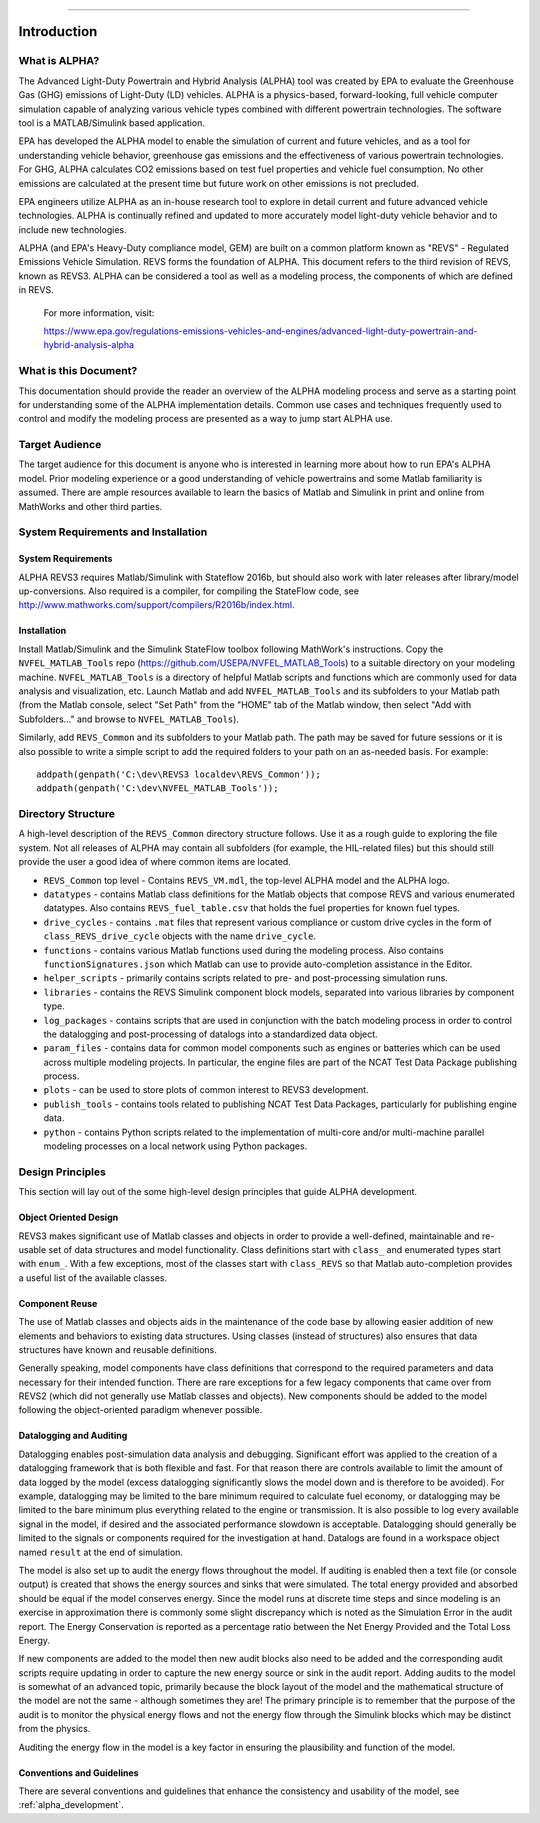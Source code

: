 
============

Introduction
============

What is ALPHA?
^^^^^^^^^^^^^^

The Advanced Light-Duty Powertrain and Hybrid Analysis (ALPHA) tool was created by EPA to evaluate the Greenhouse Gas (GHG) emissions of Light-Duty (LD) vehicles.  ALPHA is a physics-based, forward-looking, full vehicle computer simulation capable of analyzing various vehicle types combined with different powertrain technologies. The software tool is a MATLAB/Simulink based application.

EPA has developed the ALPHA model to enable the simulation of current and future vehicles, and as a tool for understanding vehicle behavior, greenhouse gas emissions and the effectiveness of various powertrain technologies.  For GHG, ALPHA calculates CO2 emissions based on test fuel properties and vehicle fuel consumption.  No other emissions are calculated at the present time but future work on other emissions is not precluded.

EPA engineers utilize ALPHA as an in-house research tool to explore in detail current and future advanced vehicle technologies.  ALPHA is continually refined and updated to more accurately model light-duty vehicle behavior and to include new technologies.

ALPHA (and EPA's Heavy-Duty compliance model, GEM) are built on a common platform known as "REVS" - Regulated Emissions Vehicle Simulation.  REVS forms the foundation of ALPHA.  This document refers to the third revision of REVS, known as REVS3.  ALPHA can be considered a tool as well as a modeling process, the components of which are defined in REVS.

    For more information, visit:

    https://www.epa.gov/regulations-emissions-vehicles-and-engines/advanced-light-duty-powertrain-and-hybrid-analysis-alpha

What is this Document?
^^^^^^^^^^^^^^^^^^^^^^
This documentation should provide the reader an overview of the ALPHA modeling process and serve as a starting point for understanding some of the ALPHA implementation details.  Common use cases and techniques frequently used to control and modify the modeling process are presented as a way to jump start ALPHA use.

Target Audience
^^^^^^^^^^^^^^^
The target audience for this document is anyone who is interested in learning more about how to run EPA's ALPHA model.  Prior modeling experience or a good understanding of vehicle powertrains and some Matlab familiarity is assumed.  There are ample resources available to learn the basics of Matlab and Simulink in print and online from MathWorks and other third parties.

System Requirements and Installation
^^^^^^^^^^^^^^^^^^^^^^^^^^^^^^^^^^^^

System Requirements
-------------------
ALPHA REVS3 requires Matlab/Simulink with Stateflow 2016b, but should also work with later releases after library/model up-conversions.  Also required is a compiler, for compiling the StateFlow code, see http://www.mathworks.com/support/compilers/R2016b/index.html.

Installation
------------
Install Matlab/Simulink and the Simulink StateFlow toolbox following MathWork's instructions.  Copy the ``NVFEL_MATLAB_Tools`` repo (https://github.com/USEPA/NVFEL_MATLAB_Tools) to a suitable directory on your modeling machine.  ``NVFEL_MATLAB_Tools`` is a directory of helpful Matlab scripts and functions which are commonly used for data analysis and visualization, etc.  Launch Matlab and add ``NVFEL_MATLAB_Tools`` and its subfolders to your Matlab path (from the Matlab console, select "Set Path" from the "HOME" tab of the Matlab window, then select "Add with Subfolders..." and browse to ``NVFEL_MATLAB_Tools``).

Similarly, add ``REVS_Common`` and its subfolders to your Matlab path.  The path may be saved for future sessions or it is also possible to write a simple script to add the required folders to your path on an as-needed basis.  For example:

::

    addpath(genpath('C:\dev\REVS3 localdev\REVS_Common'));
    addpath(genpath('C:\dev\NVFEL_MATLAB_Tools'));

Directory Structure
^^^^^^^^^^^^^^^^^^^
A high-level description of the ``REVS_Common`` directory structure follows.  Use it as a rough guide to exploring the file system.  Not all releases of ALPHA may contain all subfolders (for example, the HIL-related files) but this should still provide the user a good idea of where common items are located.

* ``REVS_Common`` top level - Contains ``REVS_VM.mdl``, the top-level ALPHA model and the ALPHA logo.
* ``datatypes`` - contains Matlab class definitions for the Matlab objects that compose REVS and various enumerated datatypes.  Also contains ``REVS_fuel_table.csv`` that holds the fuel properties for known fuel types.
* ``drive_cycles`` - contains ``.mat`` files that represent various compliance or custom drive cycles in the form of ``class_REVS_drive_cycle`` objects with the name ``drive_cycle``.
* ``functions`` - contains various Matlab functions used during the modeling process.   Also contains ``functionSignatures.json`` which Matlab can use to provide auto-completion assistance in the Editor.
* ``helper_scripts`` - primarily contains scripts related to pre- and post-processing simulation runs.
* ``libraries`` - contains the REVS Simulink component block models, separated into various libraries by component type.
* ``log_packages`` - contains scripts that are used in conjunction with the batch modeling process in order to control the datalogging and post-processing of datalogs into a standardized data object.
* ``param_files`` - contains data for common model components such as engines or batteries which can be used across multiple modeling projects.  In particular, the engine files are part of the NCAT Test Data Package publishing process.
* ``plots`` - can be used to store plots of common interest to REVS3 development.
* ``publish_tools`` - contains tools related to publishing NCAT Test Data Packages, particularly for publishing engine data.
* ``python`` - contains Python scripts related to the implementation of multi-core and/or multi-machine parallel modeling processes on a local network using Python packages.

Design Principles
^^^^^^^^^^^^^^^^^
This section will lay out of the some high-level design principles that guide ALPHA development.

Object Oriented Design
----------------------
REVS3 makes significant use of Matlab classes and objects in order to provide a well-defined, maintainable and re-usable set of data structures and model functionality.  Class definitions start with ``class_`` and enumerated types start with ``enum_``.  With a few exceptions, most of the classes start with ``class_REVS`` so that Matlab auto-completion provides a useful list of the available classes.

Component Reuse
---------------
The use of Matlab classes and objects aids in the maintenance of the code base by allowing easier addition of new elements and behaviors to existing data structures.  Using classes (instead of structures) also ensures that data structures have known and reusable definitions.

Generally speaking, model components have class definitions that correspond to the required parameters and data necessary for their intended function.  There are rare exceptions for a few legacy components that came over from REVS2 (which did not generally use Matlab classes and objects).  New components should be added to the model following the object-oriented paradigm whenever possible.

Datalogging and Auditing
------------------------
Datalogging enables post-simulation data analysis and debugging.  Significant effort was applied to the creation of a datalogging framework that is both flexible and fast.  For that reason there are controls available to limit the amount of data logged by the model (excess datalogging significantly slows the model down and is therefore to be avoided).  For example, datalogging may be limited to the bare minimum required to calculate fuel economy, or datalogging may be limited to the bare minimum plus everything related to the engine or transmission.  It is also possible to log every available signal in the model, if desired and the associated performance slowdown is acceptable.  Datalogging should generally be limited to the signals or components required for the investigation at hand.  Datalogs are found in a workspace object named ``result`` at the end of simulation.

The model is also set up to audit the energy flows throughout the model.  If auditing is enabled then a text file (or console output) is created that shows the energy sources and sinks that were simulated.  The total energy provided and absorbed should be equal if the model conserves energy.  Since the model runs at discrete time steps and since modeling is an exercise in approximation there is commonly some slight discrepancy which is noted as the Simulation Error in the audit report.  The Energy Conservation is reported as a percentage ratio between the Net Energy Provided and the Total Loss Energy.

If new components are added to the model then new audit blocks also need to be added and the corresponding audit scripts require updating in order to capture the new energy source or sink in the audit report.  Adding audits to the model is somewhat of an advanced topic, primarily because the block layout of the model and the mathematical structure of the model are not the same - although sometimes they are!  The primary principle is to remember that the purpose of the audit is to monitor the physical energy flows and not the energy flow through the Simulink blocks which may be distinct from the physics.

Auditing the energy flow in the model is a key factor in ensuring the plausibility and function of the model.

Conventions and Guidelines
--------------------------
There are several conventions and guidelines that enhance the consistency and usability of the model, see :ref:`alpha_development`.
